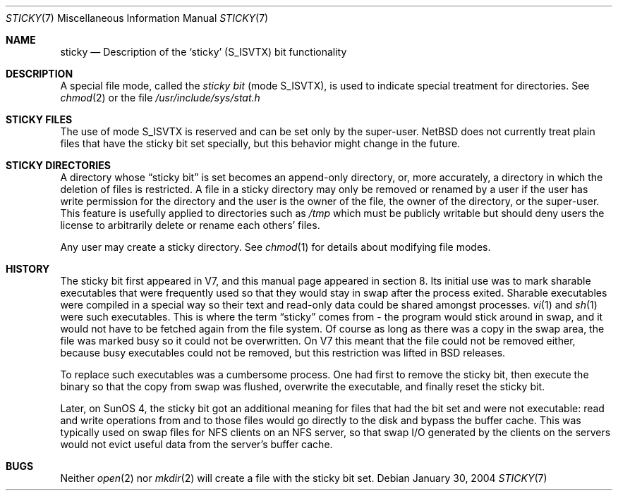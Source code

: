 .\"	$NetBSD: sticky.7,v 1.4 2004/01/30 16:14:37 wiz Exp $
.\"
.\" Copyright (c) 1980, 1991, 1993
.\"	The Regents of the University of California.  All rights reserved.
.\"
.\" Redistribution and use in source and binary forms, with or without
.\" modification, are permitted provided that the following conditions
.\" are met:
.\" 1. Redistributions of source code must retain the above copyright
.\"    notice, this list of conditions and the following disclaimer.
.\" 2. Redistributions in binary form must reproduce the above copyright
.\"    notice, this list of conditions and the following disclaimer in the
.\"    documentation and/or other materials provided with the distribution.
.\" 3. Neither the name of the University nor the names of its contributors
.\"    may be used to endorse or promote products derived from this software
.\"    without specific prior written permission.
.\"
.\" THIS SOFTWARE IS PROVIDED BY THE REGENTS AND CONTRIBUTORS ``AS IS'' AND
.\" ANY EXPRESS OR IMPLIED WARRANTIES, INCLUDING, BUT NOT LIMITED TO, THE
.\" IMPLIED WARRANTIES OF MERCHANTABILITY AND FITNESS FOR A PARTICULAR PURPOSE
.\" ARE DISCLAIMED.  IN NO EVENT SHALL THE REGENTS OR CONTRIBUTORS BE LIABLE
.\" FOR ANY DIRECT, INDIRECT, INCIDENTAL, SPECIAL, EXEMPLARY, OR CONSEQUENTIAL
.\" DAMAGES (INCLUDING, BUT NOT LIMITED TO, PROCUREMENT OF SUBSTITUTE GOODS
.\" OR SERVICES; LOSS OF USE, DATA, OR PROFITS; OR BUSINESS INTERRUPTION)
.\" HOWEVER CAUSED AND ON ANY THEORY OF LIABILITY, WHETHER IN CONTRACT, STRICT
.\" LIABILITY, OR TORT (INCLUDING NEGLIGENCE OR OTHERWISE) ARISING IN ANY WAY
.\" OUT OF THE USE OF THIS SOFTWARE, EVEN IF ADVISED OF THE POSSIBILITY OF
.\" SUCH DAMAGE.
.\"
.\"     @(#)sticky.8	8.1 (Berkeley) 6/5/93
.\"
.Dd January 30, 2004
.Dt STICKY 7
.Os
.Sh NAME
.Nm sticky
.Nd Description of the `sticky' (S_ISVTX) bit functionality
.Sh DESCRIPTION
A special file mode, called the
.Em sticky bit
(mode
.Dv S_ISVTX ) ,
is used to indicate special treatment for directories.
See
.Xr chmod 2
or the file
.Pa /usr/include/sys/stat.h
.Sh STICKY FILES
The use of mode
.Dv S_ISVTX
is reserved and can be set only by the super-user.
.Nx
does not currently treat plain files that have the sticky bit set
specially, but this behavior might change in the future.
.Sh STICKY DIRECTORIES
A directory whose
.Dq sticky bit
is set becomes an append-only directory, or, more accurately, a
directory in which the deletion of files is restricted.
A file in a sticky directory may only be removed or renamed
by a user if the user has write permission for the directory and
the user is the owner of the file, the owner of the directory,
or the super-user.
This feature is usefully applied to directories such as
.Pa /tmp
which must be publicly writable but should deny users the license
to arbitrarily delete or rename each others' files.
.Pp
Any user may create a sticky directory.
See
.Xr chmod 1
for details about modifying file modes.
.Sh HISTORY
The sticky bit first appeared in V7, and this manual page appeared
in section 8.
Its initial use was to mark sharable executables
that were frequently used so that they would stay in swap after
the process exited.
Sharable executables were compiled in a special way so their text
and read-only data could be shared amongst processes.
.Xr vi 1
and
.Xr sh 1
were such executables.
This is where the term
.Dq sticky
comes from - the program would stick around in swap, and it would
not have to be fetched again from the file system.
Of course as long as there was a copy in the swap area, the file
was marked busy so it could not be overwritten.
On V7 this meant that the file could not be removed either, because
busy executables could not be removed, but this restriction was
lifted in BSD releases.
.Pp
To replace such executables was a cumbersome process.
One had first to remove the sticky bit, then execute the binary so
that the copy from swap was flushed, overwrite the executable, and
finally reset the sticky bit.
.Pp
Later, on SunOS 4, the sticky bit got an additional meaning for
files that had the bit set and were not executable: read and write
operations from and to those files would go directly to the disk
and bypass the buffer cache.
This was typically used on swap files for NFS clients on an NFS
server, so that swap I/O generated by the clients on the servers
would not evict useful data from the server's buffer cache.
.Sh BUGS
Neither
.Xr open 2
nor
.Xr mkdir 2
will create a file with the sticky bit set.
